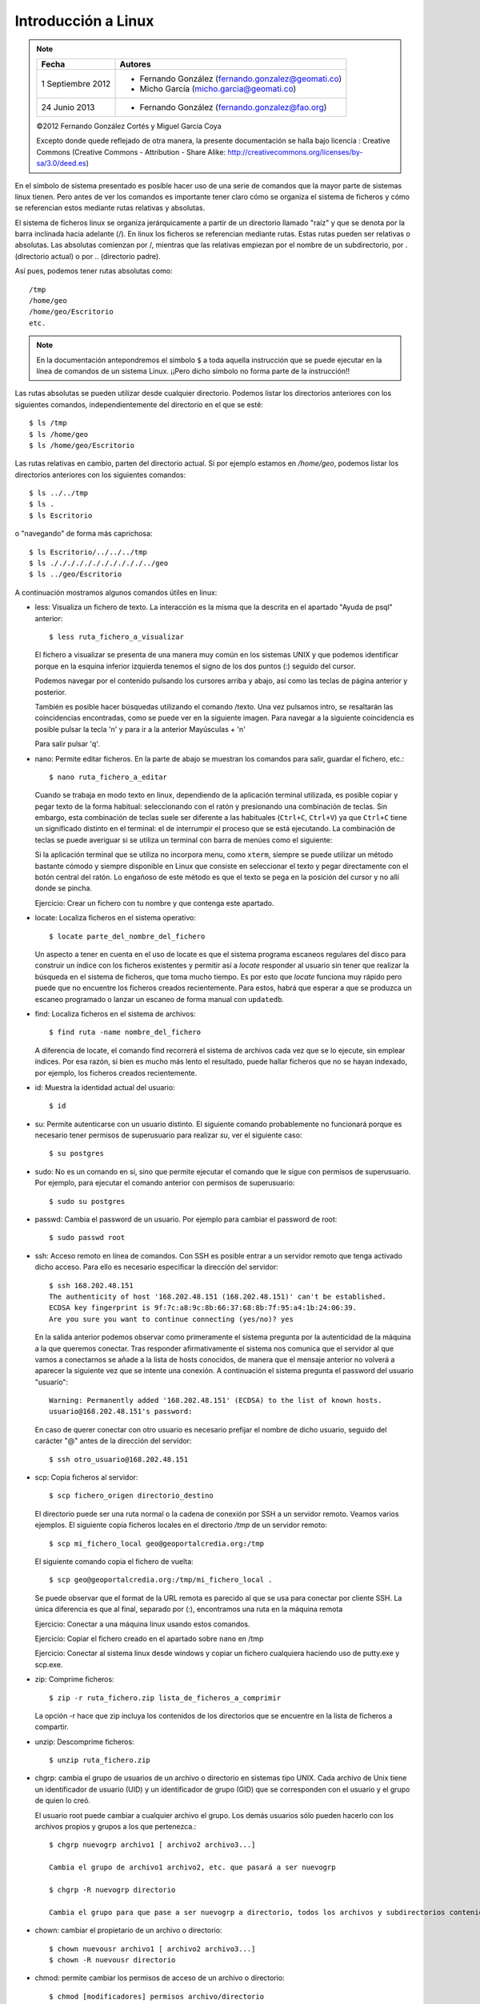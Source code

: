 Introducción a Linux
======================

.. note::

	=================  ====================================================
	Fecha              Autores
	=================  ====================================================           
	1 Septiembre 2012   * Fernando González (fernando.gonzalez@geomati.co)
	                    * Micho García (micho.garcia@geomati.co)
	24 Junio 2013		* Fernando González (fernando.gonzalez@fao.org)
	=================  ====================================================

	©2012 Fernando González Cortés y Miguel García Coya
	
	Excepto donde quede reflejado de otra manera, la presente documentación se halla bajo licencia : Creative Commons (Creative Commons - Attribution - Share Alike: http://creativecommons.org/licenses/by-sa/3.0/deed.es)

En el símbolo de sistema presentado es posible hacer uso de una serie de comandos que la mayor
parte de sistemas linux tienen. Pero antes de ver los comandos es importante tener claro
cómo se organiza el sistema de ficheros y cómo se referencian estos mediante rutas relativas
y absolutas.

El sistema de ficheros linux se organiza jerárquicamente a partir de un directorio llamado
"raíz" y que se denota por la barra inclinada hacia adelante (/). En linux los ficheros
se referencian mediante rutas. Estas rutas pueden ser relativas o absolutas.
Las absolutas comienzan por /, mientras que las relativas empiezan por el nombre de un subdirectorio,
por . (directorio actual) o por .. (directorio padre).

Así pues, podemos tener rutas absolutas como::

	/tmp
	/home/geo
	/home/geo/Escritorio
	etc.

.. note :: En la documentación antepondremos el símbolo ``$`` a toda aquella instrucción que se puede ejecutar en la línea de comandos de un sistema Linux. ¡¡Pero dicho símbolo no forma parte de la instrucción!!

Las rutas absolutas se pueden utilizar desde cualquier directorio. Podemos listar los directorios
anteriores con los siguientes comandos, independientemente del directorio en el que se esté::

	$ ls /tmp
	$ ls /home/geo
	$ ls /home/geo/Escritorio
	
Las rutas relativas en cambio, parten del directorio actual. Si por ejemplo estamos en */home/geo*, podemos
listar los directorios anteriores con los siguientes comandos::

	$ ls ../../tmp
	$ ls .
	$ ls Escritorio	

o "navegando" de forma más caprichosa::

	$ ls Escritorio/../../../tmp
	$ ls ./././././././././././../geo
	$ ls ../geo/Escritorio

A continuación mostramos algunos comandos útiles en linux:

- less: Visualiza un fichero de texto. La interacción es la misma que la descrita en el apartado
  "Ayuda de psql" anterior::

	$ less ruta_fichero_a_visualizar
	
  El fichero a visualizar se presenta de una manera muy común en los sistemas
  UNIX y que podemos identificar porque en la esquina inferior izquierda tenemos el
  signo de los dos puntos (:) seguido del cursor.
  
  .. image :: _static/training_postgresql_help.png
  
  Podemos navegar por el contenido pulsando los cursores arriba y abajo, así como las
  teclas de página anterior y posterior.
  
  También es posible hacer búsquedas utilizando el comando /texto. Una vez pulsamos intro,
  se resaltarán las coincidencias encontradas, como se puede ver en la siguiente imagen. Para navegar a la
  siguiente coincidencia es posible pulsar la tecla 'n' y para ir a la anterior Mayúsculas + 'n' 
  
  .. image :: _static/training_postgresql_psql_help_search.png
  	
  Para salir pulsar 'q'.	
  
- nano: Permite editar ficheros. En la parte de abajo se muestran los comandos para salir, guardar
  el fichero, etc.::

	$ nano ruta_fichero_a_editar

  Cuando se trabaja en modo texto en linux, dependiendo de la aplicación terminal utilizada, es posible copiar y pegar texto de la forma habitual: seleccionando con el ratón y presionando una combinación de teclas. Sin embargo, esta combinación de teclas suele ser diferente a las habituales (``Ctrl+C``, ``Ctrl+V``) ya que ``Ctrl+C`` tiene un significado distinto en el terminal: el de interrumpir el proceso que se está ejecutando. La combinación de teclas se puede averiguar si se utiliza un terminal con barra de menúes como el siguiente:
  
  .. image :: _static/terminal.png
  
  Si la aplicación terminal que se utiliza no incorpora menu, como ``xterm``, siempre se puede utilizar un método bastante cómodo y siempre disponible en Linux que consiste en seleccionar el texto y pegar directamente con el botón central del ratón. Lo engañoso de este método es que el texto se pega en la posición del cursor y no allí donde se pincha.
  
  Ejercicio: Crear un fichero con tu nombre y que contenga este apartado. 
  
- locate: Localiza ficheros en el sistema operativo::

	$ locate parte_del_nombre_del_fichero

  Un aspecto a tener en cuenta en el uso de locate es que el sistema programa escaneos regulares del disco para construir un índice con los ficheros existentes y permitir así a *locate* responder al usuario sin tener que realizar la búsqueda en el sistema de ficheros, que toma mucho tiempo. Es por esto que *locate* funciona muy rápido pero puede que no encuentre los ficheros creados recientemente. Para estos, habrá que esperar a que se produzca un escaneo programado o lanzar un escaneo de forma manual con ``updatedb``.

- find: Localiza ficheros en el sistema de archivos::

	$ find ruta -name nombre_del_fichero

  A diferencia de locate, el comando find recorrerá el sistema de archivos cada vez que se lo ejecute,
  sin emplear índices. Por esa razón, si bien es mucho más lento el resultado, puede hallar ficheros que 
  no se hayan indexado, por ejemplo, los ficheros creados recientemente.
	
- id: Muestra la identidad actual del usuario::

	$ id

- su: Permite autenticarse con un usuario distinto. El siguiente comando probablemente no funcionará
  porque es necesario tener permisos de superusuario para realizar *su*, ver el siguiente caso::

	$ su postgres 

- sudo: No es un comando en sí, sino que permite ejecutar el comando que le sigue con permisos
  de superusuario. Por ejemplo, para ejecutar el comando anterior con permisos de superusuario::

	$ sudo su postgres

- passwd: Cambia el password de un usuario. Por ejemplo para cambiar el password de root::

	$ sudo passwd root

- ssh: Acceso remoto en línea de comandos. Con SSH es posible entrar a un servidor remoto que tenga
  activado dicho acceso. Para ello es necesario especificar la dirección del servidor::
  
	$ ssh 168.202.48.151
	The authenticity of host '168.202.48.151 (168.202.48.151)' can't be established.
	ECDSA key fingerprint is 9f:7c:a8:9c:8b:66:37:68:8b:7f:95:a4:1b:24:06:39.
	Are you sure you want to continue connecting (yes/no)? yes
	
  En la salida anterior podemos observar como primeramente el sistema pregunta por la autenticidad de
  la máquina a la que queremos conectar. Tras responder afirmativamente el sistema nos comunica que
  el servidor al que vamos a conectarnos se añade a la lista de hosts conocidos, de manera que el
  mensaje anterior no volverá a aparecer la siguiente vez que se intente una conexión. A continuación
  el sistema pregunta el password del usuario "usuario"::
  
	Warning: Permanently added '168.202.48.151' (ECDSA) to the list of known hosts.
	usuario@168.202.48.151's password:
  
  En caso de querer conectar con otro usuario es necesario prefijar el nombre de dicho usuario, seguido
  del carácter "@" antes de la dirección del servidor::
  
	$ ssh otro_usuario@168.202.48.151

- scp: Copia ficheros al servidor::

	$ scp fichero_origen directorio_destino
	
  El directorio puede ser una ruta normal o la cadena de conexión por SSH a un servidor remoto. Veamos
  varios ejemplos. El siguiente copia ficheros locales en el directorio */tmp* de un servidor remoto::
  
  	$ scp mi_fichero_local geo@geoportalcredia.org:/tmp
  	
  El siguiente comando copia el fichero de vuelta::
  
  	$ scp geo@geoportalcredia.org:/tmp/mi_fichero_local .
  	
  Se puede observar que el format de la URL remota es parecido al que se usa para conectar por cliente
  SSH. La única diferencia es que al final, separado por (:), encontramos una ruta en la máquina remota

  Ejercicio: Conectar a una máquina linux usando estos comandos.
  
  Ejercicio: Copiar el fichero creado en el apartado sobre ``nano`` en /tmp
  
  Ejercicio: Conectar al sistema linux desde windows y copiar un fichero cualquiera haciendo uso de putty.exe y scp.exe.

- zip: Comprime ficheros::

	$ zip -r ruta_fichero.zip lista_de_ficheros_a_comprimir
	
  La opción -r hace que zip incluya los contenidos de los directorios que se encuentre en la 
  lista de ficheros a compartir.
	
- unzip: Descomprime ficheros::

	$ unzip ruta_fichero.zip

- chgrp: cambia el grupo de usuarios de un archivo o directorio en sistemas tipo UNIX.
  Cada archivo de Unix tiene un identificador de usuario (UID) y un identificador de grupo (GID)
  que se corresponden con el usuario y el grupo de quien lo creó.

  El usuario root puede cambiar a cualquier archivo el grupo. Los demás usuarios sólo pueden
  hacerlo con los archivos propios y grupos a los que pertenezca.::
	
	$ chgrp nuevogrp archivo1 [ archivo2 archivo3...]

	Cambia el grupo de archivo1 archivo2, etc. que pasará a ser nuevogrp

	$ chgrp -R nuevogrp directorio

	Cambia el grupo para que pase a ser nuevogrp a directorio, todos los archivos y subdirectorios contenidos en él, cambiándolos también de forma recursiva en todos archivos de los subdirectorios.

- chown: cambiar el propietario de un archivo o directorio::

	$ chown nuevousr archivo1 [ archivo2 archivo3...]
	$ chown -R nuevousr directorio

- chmod: permite cambiar los permisos de acceso de un archivo o directorio::

	$ chmod [modificadores] permisos archivo/directorio

  Ejercicio: Quitarse el permiso de lectura sobre el fichero creado en el apartado de ``nano``.

- wget: Utilizado para descargar ficheros de distintos servidores HTTP, HTTPS y FTP. Basta con teclear wget seguido de la dirección del fichero en internet::

	wget http://www.esri.com/library/whitepapers/pdfs/shapefile.pdf
  
  Entre las muchas opciones que soporta, la más frecuente es ``-O <nombre_fichero>``, que permite dar un nombre distinto al fichero descargado::
  
	wget http://www.esri.com/library/whitepapers/pdfs/shapefile.pdf -O especificacion_shapefile.pdf
    
  Ejercicio: Descargar el logo del portal de FAO (http://fao.org) con wget
  
Realizar el siguiente ejercicio: 

  #. Crear un fichero llamado ``/tmp/copy-contents.sh`` con las siguientes líneas (sustituyendo <servidor> y <nombre> por valores adecuados)::

	wget http://www.diva-gis.org/data/rrd/ARG_rrd.zip -O rails.zip
	unzip rails.zip
	scp * nfms@<servidor>:/tmp/<nombre>

  #. Dar permisos de ejecución

  #. Ejecutar

Ejercicio: Crear un fichero vacío en ``/var/lib/postgresql``

  De cuantas maneras es posible realizar esto?
  
  #. Usando ``sudo`` para crear el fichero
  #. Creando el fichero como ``postgres``
  #. Cambiando los permisos al directorio. ¡NO!